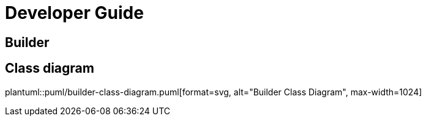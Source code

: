 = Developer Guide

ifdef::env-github[]
:tip-caption: :bulb:
:note-caption: :information_source:
:important-caption: :heavy_exclamation_mark:
:caution-caption: :fire:
:warning-caption: :warning:
:toc-placement: preamble
endif::[]


== Builder

ifdef::env-github[]
== Class diagram
image::diagrams/builder-class-diagram.png[alt="Builder Class Diagram", max-width=1024]
endif::[]

ifndef::env-github[]
== Class diagram
plantuml::puml/builder-class-diagram.puml[format=svg, alt="Builder Class Diagram", max-width=1024]
endif::[]
